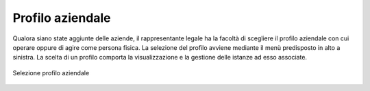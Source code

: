 Profilo aziendale
=================

Qualora siano state aggiunte delle aziende, il rappresentante legale ha la facoltà di scegliere il profilo aziendale con cui operare oppure di agire come persona fisica. La selezione del profilo avviene mediante il menù predisposto in alto a sinistra. La scelta di un profilo comporta la visualizzazione e la gestione delle istanze ad esso associate.

.. figure:: /media/selezione_azienda.png
   :align: center
   :name: selezione-azienda
   :alt: Selezione azienda

   Selezione profilo aziendale
